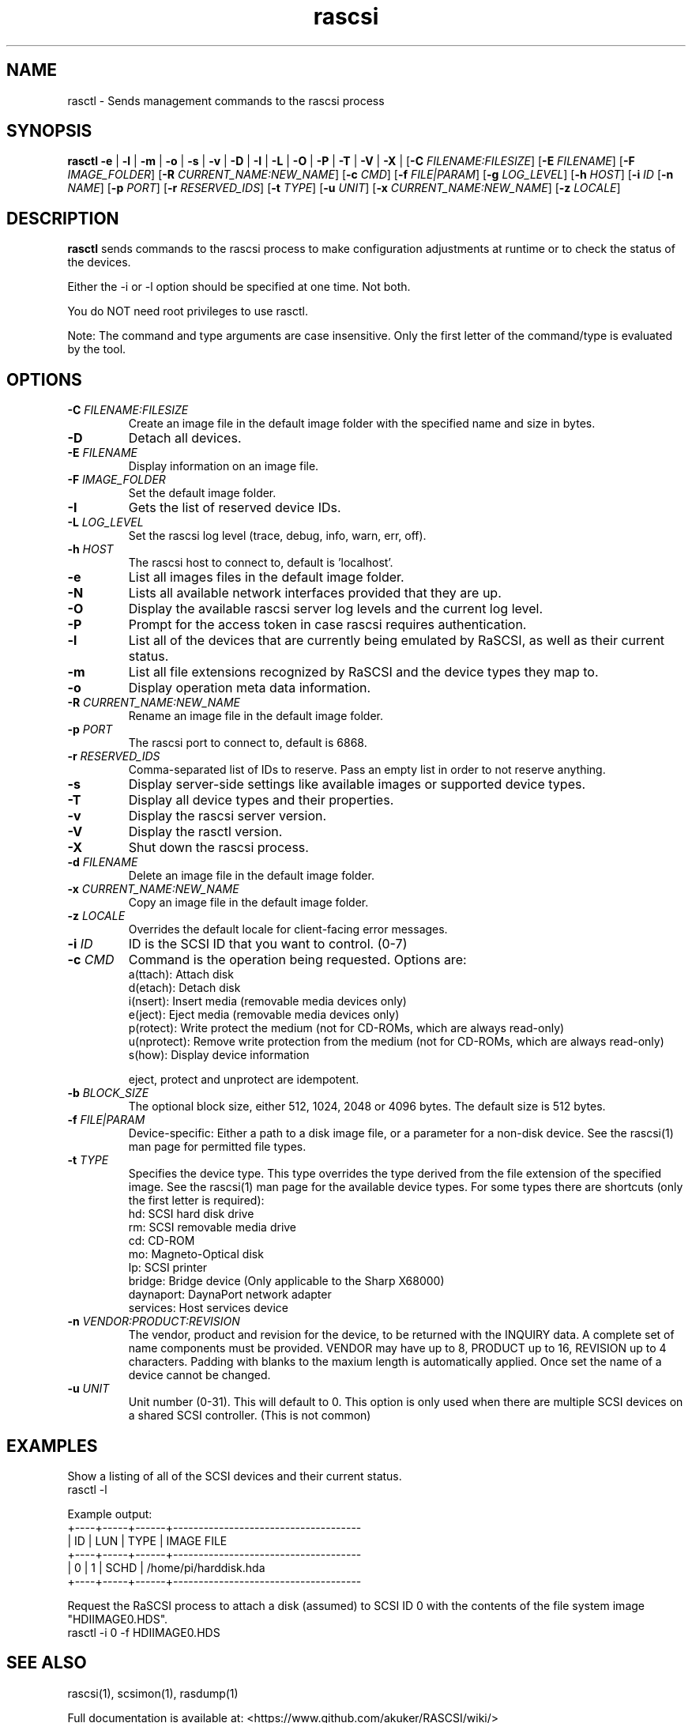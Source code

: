 .TH rascsi 1
.SH NAME
rasctl \- Sends management commands to the rascsi process
.SH SYNOPSIS
.B rasctl
\fB\-e\fR |
\fB\-l\fR |
\fB\-m\fR |
\fB\-o\fR |
\fB\-s\fR |
\fB\-v\fR |
\fB\-D\fR |
\fB\-I\fR |
\fB\-L\fR |
\fB\-O\fR |
\fB\-P\fR |
\fB\-T\fR |
\fB\-V\fR |
\fB\-X\fR |
[\fB\-C\fR \fIFILENAME:FILESIZE\fR]
[\fB\-E\fR \fIFILENAME\fR]
[\fB\-F\fR \fIIMAGE_FOLDER\fR]
[\fB\-R\fR \fICURRENT_NAME:NEW_NAME\fR]
[\fB\-c\fR \fICMD\fR]
[\fB\-f\fR \fIFILE|PARAM\fR]
[\fB\-g\fR \fILOG_LEVEL\fR]
[\fB\-h\fR \fIHOST\fR]
[\fB\-i\fR \fIID\fR
[\fB\-n\fR \fINAME\fR]
[\fB\-p\fR \fIPORT\fR]
[\fB\-r\fR \fIRESERVED_IDS\fR]
[\fB\-t\fR \fITYPE\fR]
[\fB\-u\fR \fIUNIT\fR]
[\fB\-x\fR \fICURRENT_NAME:NEW_NAME\fR]
[\fB\-z\fR \fILOCALE\fR]
.SH DESCRIPTION
.B rasctl
sends commands to the rascsi process to make configuration adjustments at runtime or to check the status of the devices.

Either the -i or -l option should be specified at one time. Not both. 

You do NOT need root privileges to use rasctl.

Note: The command and type arguments are case insensitive. Only the first letter of the command/type is evaluated by the tool.

.SH OPTIONS
.TP
.BR \-C\fI " "\fIFILENAME:FILESIZE
Create an image file in the default image folder with the specified name and size in bytes.
.TP
.BR \-D\fI
Detach all devices.
.TP
.BR \-E\fI " " \fIFILENAME
Display information on an image file.
.TP
.BR \-F\fI " "\fIIMAGE_FOLDER
Set the default image folder.
.TP
.BR \-I\fI
Gets the list of reserved device IDs.
.TP
.BR \-L\fI " "\fILOG_LEVEL
Set the rascsi log level (trace, debug, info, warn, err, off).
.TP
.BR \-h\fI " " \fIHOST
The rascsi host to connect to, default is 'localhost'.
.TP
.BR \-e\fI
List all images files in the default image folder.
.TP
.BR \-N\fI
Lists all available network interfaces provided that they are up.
.TP
.BR \-O\fI
Display the available rascsi server log levels and the current log level.
.TP
.BR \-P\fI
Prompt for the access token in case rascsi requires authentication.
.TP
.BR \-l\fI
List all of the devices that are currently being emulated by RaSCSI, as well as their current status.
.TP
.BR \-m\fI
List all file extensions recognized by RaSCSI and the device types they map to.
.TP
.BR \-o\fI
Display operation meta data information.
.TP
.BR \-R\fI " "\fICURRENT_NAME:NEW_NAME
Rename an image file in the default image folder.
.TP
.BR \-p\fI " " \fIPORT
The rascsi port to connect to, default is 6868.
.TP
.BR \-r\fI " " \fIRESERVED_IDS
Comma-separated list of IDs to reserve. Pass an empty list in order to not reserve anything.
.TP
.BR \-s\fI
Display server-side settings like available images or supported device types.
.TP
.BR \-T\fI
Display all device types and their properties.
.TP
.BR \-v\fI " " \fI
Display the rascsi server version.
.TP
.BR \-V\fI " " \fI
Display the rasctl version.
.TP
.BR \-X\fI " " \fI
Shut down the rascsi process.
.TP
.BR \-d\fI " "\fIFILENAME
Delete an image file in the default image folder.
.TP
.BR \-x\fI " "\fICURRENT_NAME:NEW_NAME
Copy an image file in the default image folder.
.TP
.BR \-z\fI " "\fILOCALE
Overrides the default locale for client-facing error messages.
.TP
.BR \-i\fI " " \fIID
ID is the SCSI ID that you want to control. (0-7)
.TP 
.BR \-c\fI " " \fICMD
Command is the operation being requested. Options are:
   a(ttach): Attach disk
   d(etach): Detach disk
   i(nsert): Insert media (removable media devices only)
   e(ject): Eject media (removable media devices only)
   p(rotect): Write protect the medium (not for CD-ROMs, which are always read-only)
   u(nprotect): Remove write protection from the medium (not for CD-ROMs, which are always read-only)
   s(how): Display device information
.IP
eject, protect and unprotect are idempotent.
.TP 
.BR \-b\fI " " \fIBLOCK_SIZE
The optional block size, either 512, 1024, 2048 or 4096 bytes. The default size is 512 bytes.
.TP
.BR \-f\fI " " \fIFILE|PARAM
Device-specific: Either a path to a disk image file, or a parameter for a non-disk device. See the rascsi(1) man page for permitted file types.
.TP 
.BR \-t\fI " " \fITYPE
Specifies the device type. This type overrides the type derived from the file extension of the specified image. See the rascsi(1) man page for the available device types. For some types there are shortcuts (only the first letter is required):
   hd: SCSI hard disk drive
   rm: SCSI removable media drive
   cd: CD-ROM
   mo: Magneto-Optical disk
   lp: SCSI printer
   bridge: Bridge device (Only applicable to the Sharp X68000)
   daynaport: DaynaPort network adapter
   services: Host services device
.TP 
.BR \-n\fI " " \fIVENDOR:PRODUCT:REVISION
The vendor, product and revision for the device, to be returned with the INQUIRY data. A complete set of name components must be provided. VENDOR may have up to 8, PRODUCT up to 16, REVISION up to 4 characters. Padding with blanks to the maxium length is automatically applied. Once set the name of a device cannot be changed.
.TP 
.BR \-u\fI " " \fIUNIT
Unit number (0-31). This will default to 0. This option is only used when there are multiple SCSI devices on a shared SCSI controller. (This is not common)

.SH EXAMPLES
Show a listing of all of the SCSI devices and their current status.
   rasctl -l


Example output:
   +----+-----+------+-------------------------------------
   | ID | LUN | TYPE | IMAGE FILE
   +----+-----+------+-------------------------------------
   |  0 |   1 | SCHD | /home/pi/harddisk.hda
   +----+-----+------+-------------------------------------

Request the RaSCSI process to attach a disk (assumed) to SCSI ID 0 with the contents of the file system image "HDIIMAGE0.HDS".
   rasctl -i 0 -f HDIIMAGE0.HDS

.SH SEE ALSO
rascsi(1), scsimon(1), rasdump(1)

Full documentation is available at: <https://www.github.com/akuker/RASCSI/wiki/>
